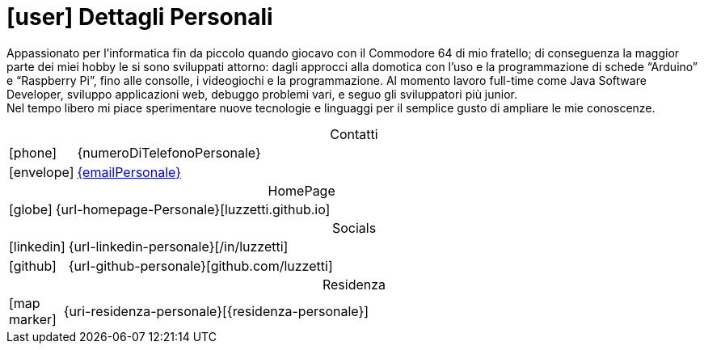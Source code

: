 [[dettagli-personali]]
= icon:user[] Dettagli Personali

// image::../../resources/imgs/IMG_20221015_144922.jpg[SelfMe,200,200,role=left]

[.text-justify]
Appassionato per l’informatica fin da piccolo quando giocavo con il Commodore 64 di mio fratello; di conseguenza la maggior parte dei miei hobby le si sono sviluppati attorno: dagli approcci alla domotica con l’uso e la programmazione di schede “Arduino” e “Raspberry Pi”, fino alle consolle, i videogiochi e la programmazione. Al momento lavoro full-time come Java Software Developer, sviluppo applicazioni web, debuggo problemi vari, e seguo gli sviluppatori più junior. +
Nel tempo libero mi piace sperimentare nuove tecnologie e linguaggi per il semplice gusto di ampliare le mie conoscenze.

[caption=]
[cols="1,12"]
[frame=none]
[grid=none]
.Contatti
|===
^| icon:phone[] | {numeroDiTelefonoPersonale}
^| icon:envelope[] | mailto:{emailPersonale}[{emailPersonale},role=email]
|===

[caption=]
[cols="1,12"]
[frame=none]
[grid=none]
.HomePage
|===
^| icon:globe[] | {url-homepage-Personale}[luzzetti.github.io]
|===

[caption=]
[cols="1,12"]
[frame=none]
[grid=none]
.Socials
|===
^| icon:linkedin[] | {url-linkedin-personale}[/in/luzzetti]
^| icon:github[] | {url-github-personale}[github.com/luzzetti]
|===

[caption=]
[cols="1,12"]
[frame=none]
[grid=none]
.Residenza
|===
^| icon:map-marker[] | {uri-residenza-personale}[{residenza-personale}]
|===

